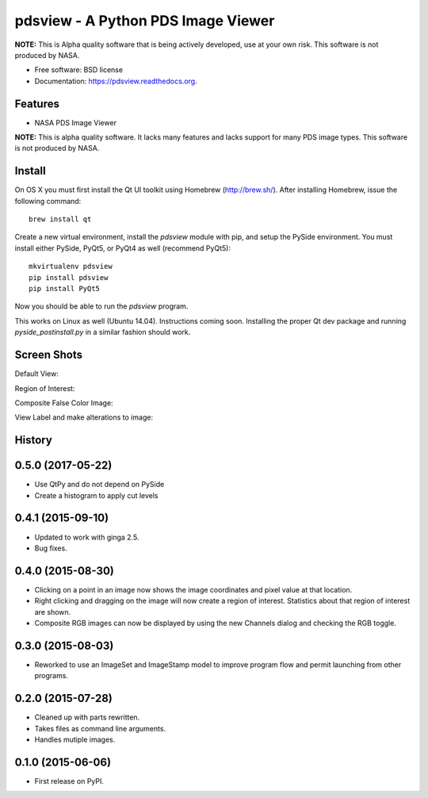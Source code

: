 ====================================
pdsview - A Python PDS Image Viewer
====================================

.. image:: https://travis-ci.org/planetarypy/pdsview.svg?branch=master
   :target: https://travis-ci.org/planetarypy/pdsview

.. image:: https://img.shields.io/pypi/v/pdsview.svg
        :target: https://pypi.python.org/pypi/pdsview

**NOTE:** This is Alpha quality software that is being actively developed, use
at your own risk.  This software is not produced by NASA.

* Free software: BSD license
* Documentation: https://pdsview.readthedocs.org.

Features
--------

* NASA PDS Image Viewer

**NOTE:** This is alpha quality software.  It lacks many features and lacks
support for many PDS image types.  This software is not produced by NASA.

Install
-------

On OS X you must first install the Qt UI toolkit using Homebrew
(http://brew.sh/).  After installing Homebrew, issue the following command::

    brew install qt

Create a new virtual environment, install the `pdsview` module with pip,
and setup the PySide environment. You must install either PySide, PyQt5, or
PyQt4 as well (recommend PyQt5)::

    mkvirtualenv pdsview
    pip install pdsview
    pip install PyQt5

Now you should be able to run the `pdsview` program.

This works on Linux as well (Ubuntu 14.04).  Instructions coming soon.
Installing the proper Qt dev package and running `pyside_postinstall.py`
in a similar fashion should work.


Screen Shots
------------

Default View:

.. image:: docs/screenshots/pdsview_sc_1.png

Region of Interest:

.. image:: docs/screenshots/pdsview_sc_2.png

Composite False Color Image:

.. image:: docs/screenshots/pdsview_sc_3.png

View Label and make alterations to image:

.. image:: docs/screenshots/pdsview_sc_4.png




History
-------

0.5.0 (2017-05-22)
-------------------

* Use QtPy and do not depend on PySide
* Create a histogram to apply cut levels

0.4.1 (2015-09-10)
---------------------

* Updated to work with ginga 2.5.
* Bug fixes.


0.4.0 (2015-08-30)
---------------------

* Clicking on a point in an image now shows the image coordinates and pixel
  value at that location.
* Right clicking and dragging on the image will now create a region of interest.
  Statistics about that region of interest are shown.
* Composite RGB images can now be displayed by using the new Channels dialog and
  checking the RGB toggle.


0.3.0 (2015-08-03)
---------------------

* Reworked to use an ImageSet and ImageStamp model to improve program flow and
  permit launching from other programs.


0.2.0 (2015-07-28)
---------------------

* Cleaned up with parts rewritten.
* Takes files as command line arguments.
* Handles mutiple images.


0.1.0 (2015-06-06)
---------------------

* First release on PyPI.


